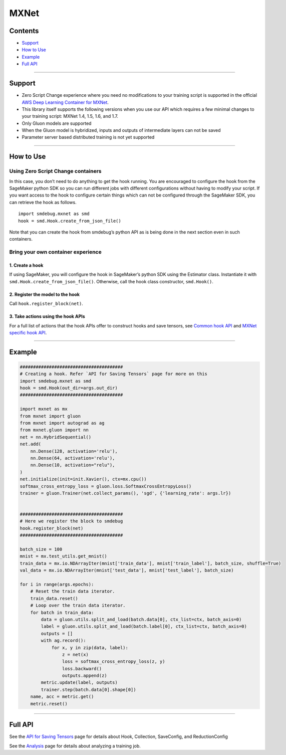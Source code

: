 MXNet
=====

Contents
--------

-  `Support <#support>`__
-  `How to Use <#how-to-use>`__
-  `Example <#example>`__
-  `Full API <#full-api>`__

--------------

Support
-------

-  Zero Script Change experience where you need no modifications to your
   training script is supported in the official `AWS Deep Learning
   Container for
   MXNet <https://github.com/aws/deep-learning-containers/blob/master/available_images.md#general-framework-containers>`__.
-  This library itself supports the following versions when you use our
   API which requires a few minimal changes to your training script:
   MXNet 1.4, 1.5, 1.6, and 1.7.
-  Only Gluon models are supported
-  When the Gluon model is hybridized, inputs and outputs of
   intermediate layers can not be saved
-  Parameter server based distributed training is not yet supported

--------------

How to Use
----------

Using Zero Script Change containers
~~~~~~~~~~~~~~~~~~~~~~~~~~~~~~~~~~~

In this case, you don’t need to do anything to get the hook running. You
are encouraged to configure the hook from the SageMaker python SDK so
you can run different jobs with different configurations without having
to modify your script. If you want access to the hook to configure
certain things which can not be configured through the SageMaker SDK,
you can retrieve the hook as follows.

::

   import smdebug.mxnet as smd
   hook = smd.Hook.create_from_json_file()

Note that you can create the hook from smdebug’s python API as is being
done in the next section even in such containers.

Bring your own container experience
~~~~~~~~~~~~~~~~~~~~~~~~~~~~~~~~~~~

1. Create a hook
^^^^^^^^^^^^^^^^

If using SageMaker, you will configure the hook in SageMaker’s python
SDK using the Estimator class. Instantiate it with
``smd.Hook.create_from_json_file()``. Otherwise, call the hook class
constructor, ``smd.Hook()``.

2. Register the model to the hook
^^^^^^^^^^^^^^^^^^^^^^^^^^^^^^^^^

Call ``hook.register_block(net)``.

3. Take actions using the hook APIs
^^^^^^^^^^^^^^^^^^^^^^^^^^^^^^^^^^^

For a full list of actions that the hook APIs offer to construct hooks
and save tensors, see `Common hook
API <https://github.com/awslabs/sagemaker-debugger/blob/master/docs/api.md#common-hook-api>`__
and `MXNet specific hook
API <https://github.com/awslabs/sagemaker-debugger/blob/master/docs/api.md#mxnet-specific-hook-api>`__.

--------------

Example
-------

.. code:: python

   #######################################
   # Creating a hook. Refer `API for Saving Tensors` page for more on this
   import smdebug.mxnet as smd
   hook = smd.Hook(out_dir=args.out_dir)
   #######################################

   import mxnet as mx
   from mxnet import gluon
   from mxnet import autograd as ag
   from mxnet.gluon import nn
   net = nn.HybridSequential()
   net.add(
       nn.Dense(128, activation='relu'),
       nn.Dense(64, activation='relu'),
       nn.Dense(10, activation="relu"),
   )
   net.initialize(init=init.Xavier(), ctx=mx.cpu())
   softmax_cross_entropy_loss = gluon.loss.SoftmaxCrossEntropyLoss()
   trainer = gluon.Trainer(net.collect_params(), 'sgd', {'learning_rate': args.lr})


   #######################################
   # Here we register the block to smdebug
   hook.register_block(net)
   #######################################

   batch_size = 100
   mnist = mx.test_utils.get_mnist()
   train_data = mx.io.NDArrayIter(mnist['train_data'], mnist['train_label'], batch_size, shuffle=True)
   val_data = mx.io.NDArrayIter(mnist['test_data'], mnist['test_label'], batch_size)

   for i in range(args.epochs):
       # Reset the train data iterator.
       train_data.reset()
       # Loop over the train data iterator.
       for batch in train_data:
           data = gluon.utils.split_and_load(batch.data[0], ctx_list=ctx, batch_axis=0)
           label = gluon.utils.split_and_load(batch.label[0], ctx_list=ctx, batch_axis=0)
           outputs = []
           with ag.record():
               for x, y in zip(data, label):
                   z = net(x)
                   loss = softmax_cross_entropy_loss(z, y)
                   loss.backward()
                   outputs.append(z)
           metric.update(label, outputs)
           trainer.step(batch.data[0].shape[0])
       name, acc = metric.get()
       metric.reset()

--------------

Full API
--------

See the `API for Saving Tensors <api.md>`__ page for details about Hook,
Collection, SaveConfig, and ReductionConfig

See the `Analysis <analysis>`__ page for details about analyzing a
training job.

